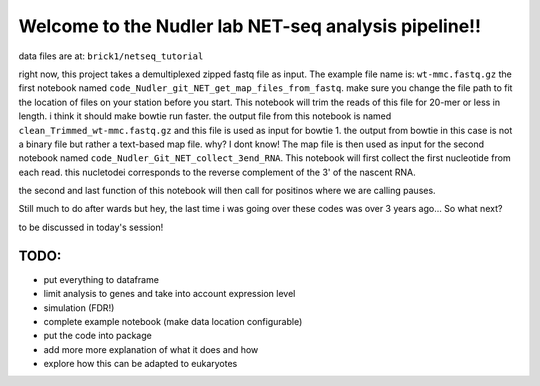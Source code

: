 Welcome to the Nudler lab NET-seq analysis pipeline!!
=====================================================

data files are at: ``brick1/netseq_tutorial``

right now, this project takes a demultiplexed zipped fastq file as
input. The example file name is: ``wt-mmc.fastq.gz`` the first notebook
named ``code_Nudler_git_NET_get_map_files_from_fastq``. make sure you
change the file path to fit the location of files on your station before
you start. This notebook will trim the reads of this file for 20-mer or
less in length. i think it should make bowtie run faster. the output
file from this notebook is named ``clean_Trimmed_wt-mmc.fastq.gz`` and
this file is used as input for bowtie 1. the output from bowtie in this
case is not a binary file but rather a text-based map file. why? I dont
know! The map file is then used as input for the second notebook named
``code_Nudler_Git_NET_collect_3end_RNA``. This notebook will first
collect the first nucleotide from each read. this nucletodei corresponds
to the reverse complement of the 3' of the nascent RNA.

the second and last function of this notebook will then call for
positinos where we are calling pauses.

Still much to do after wards but hey, the last time i was going over
these codes was over 3 years ago... So what next?

to be discussed in today's session!

TODO:
~~~~~

-  put everything to dataframe
-  limit analysis to genes and take into account expression level
-  simulation (FDR!)
-  complete example notebook (make data location configurable)
-  put the code into package
-  add more more explanation of what it does and how
-  explore how this can be adapted to eukaryotes
